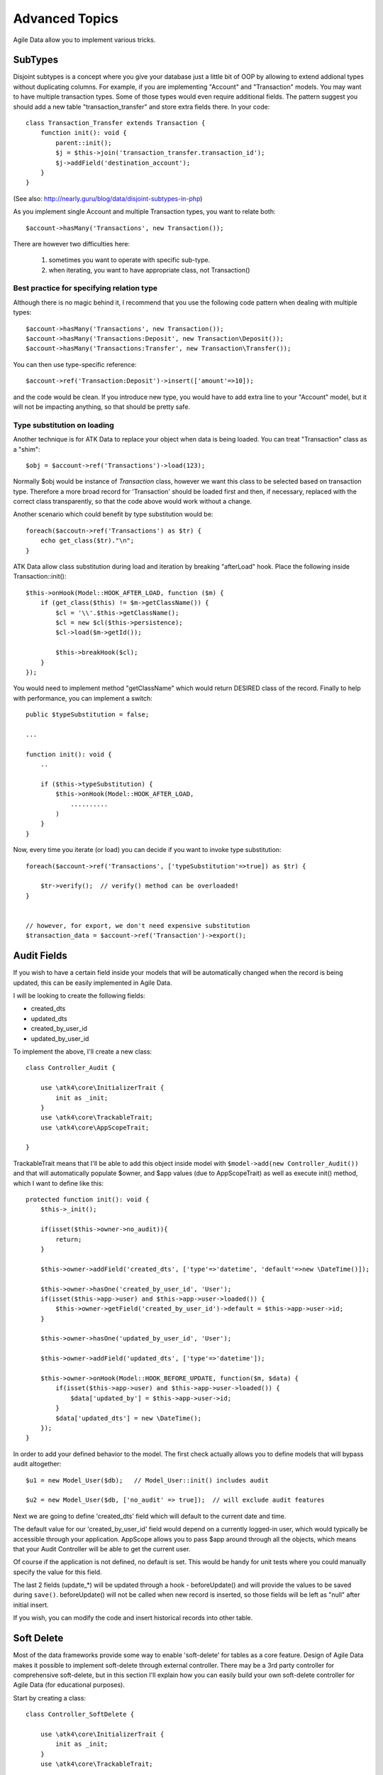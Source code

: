 
===============
Advanced Topics
===============

Agile Data allow you to implement various tricks.


SubTypes
========

Disjoint subtypes is a concept where you give your database just a little bit of
OOP by allowing to extend addional types without duplicating columns. For example,
if you are implementing "Account" and "Transaction" models. You may want to have
multiple transaction types. Some of those types would even require additional
fields. The pattern suggest you should add a new table "transaction_transfer" and
store extra fields there. In your code::

    class Transaction_Transfer extends Transaction {
        function init(): void {
            parent::init();
            $j = $this->join('transaction_transfer.transaction_id');
            $j->addField('destination_account');
        }
    }

(See also: http://nearly.guru/blog/data/disjoint-subtypes-in-php)

As you implement single Account and multiple Transaction types, you want to relate
both::

    $account->hasMany('Transactions', new Transaction());

There are however two difficulties here:

 1. sometimes you want to operate with specific sub-type.
 2. when iterating, you want to have appropriate class, not Transaction()

Best practice for specifying relation type
------------------------------------------

Although there is no magic behind it, I recommend that you use the following
code pattern when dealing with multiple types::

    $account->hasMany('Transactions', new Transaction());
    $account->hasMany('Transactions:Deposit', new Transaction\Deposit());
    $account->hasMany('Transactions:Transfer', new Transaction\Transfer());

You can then use type-specific reference::

    $account->ref('Transaction:Deposit')->insert(['amount'=>10]);

and the code would be clean. If you introduce new type, you would have to add
extra line to your "Account" model, but it will not be impacting anything, so
that should be pretty safe.

Type substitution on loading
----------------------------

Another technique is for ATK Data to replace your object when data is being
loaded. You can treat "Transaction" class as a "shim"::

    $obj = $account->ref('Transactions')->load(123);

Normally $obj would be instance of `Transaction` class, however we want this
class to be selected based on transaction type. Therefore a more broad
record for 'Transaction' should be loaded first and then, if necessary,
replaced with the correct class transparently, so that the code above
would work without a change.

Another scenario which could benefit by type substitution would be::

    foreach($accoutn->ref('Transactions') as $tr) {
        echo get_class($tr)."\n";
    }

ATK Data allow class substitution during load and iteration by breaking "afterLoad"
hook. Place the following inside Transaction::init()::

    $this->onHook(Model::HOOK_AFTER_LOAD, function ($m) {
        if (get_class($this) != $m->getClassName()) {
            $cl = '\\'.$this->getClassName();
            $cl = new $cl($this->persistence);
            $cl->load($m->getId());

            $this->breakHook($cl);
        }
    });

You would need to implement method "getClassName" which would return DESIRED class
of the record. Finally to help with performance, you can implement a switch::

    public $typeSubstitution = false;

    ...

    function init(): void {
        ..

        if ($this->typeSubstitution) {
            $this->onHook(Model::HOOK_AFTER_LOAD,
                ..........
            )
        }
    }

Now, every time you iterate (or load) you can decide if you want to invoke type
substitution::

    foreach($account->ref('Transactions', ['typeSubstitution'=>true]) as $tr) {

        $tr->verify();  // verify() method can be overloaded!
    }


    // however, for export, we don't need expensive substitution
    $transaction_data = $account->ref('Transaction')->export();

Audit Fields
============

If you wish to have a certain field inside your models that will be automatically
changed when the record is being updated, this can be easily implemented in
Agile Data.

I will be looking to create the following fields:

- created_dts
- updated_dts
- created_by_user_id
- updated_by_user_id

To implement the above, I'll create a new class::

    class Controller_Audit {

        use \atk4\core\InitializerTrait {
            init as _init;
        }
        use \atk4\core\TrackableTrait;
        use \atk4\core\AppScopeTrait;

    }

TrackableTrait means that I'll be able to add this object inside model with
``$model->add(new Controller_Audit())`` and that will automatically populate
$owner, and $app values (due to AppScopeTrait) as well as execute init() method,
which I want to define like this::


    protected function init(): void {
        $this->_init();

        if(isset($this->owner->no_audit)){
            return;
        }

        $this->owner->addField('created_dts', ['type'=>'datetime', 'default'=>new \DateTime()]);

        $this->owner->hasOne('created_by_user_id', 'User');
        if(isset($this->app->user) and $this->app->user->loaded()) {
            $this->owner->getField('created_by_user_id')->default = $this->app->user->id;
        }

        $this->owner->hasOne('updated_by_user_id', 'User');

        $this->owner->addField('updated_dts', ['type'=>'datetime']);

        $this->owner->onHook(Model::HOOK_BEFORE_UPDATE, function($m, $data) {
            if(isset($this->app->user) and $this->app->user->loaded()) {
                $data['updated_by'] = $this->app->user->id;
            }
            $data['updated_dts'] = new \DateTime();
        });
    }

In order to add your defined behavior to the model. The first check actually
allows you to define models that will bypass audit altogether::

    $u1 = new Model_User($db);   // Model_User::init() includes audit

    $u2 = new Model_User($db, ['no_audit' => true]);  // will exclude audit features

Next we are going to define 'created_dts' field which will default to the
current date and time.

The default value for our 'created_by_user_id' field would depend on a currently
logged-in user, which would typically be accessible through your application.
AppScope allows you to pass $app around through all the objects, which means
that your Audit Controller will be able to get the current user.

Of course if the application is not defined, no default is set. This would be
handy for unit tests where you could manually specify the value for this field.

The last 2 fields (update_*) will be updated through a hook - beforeUpdate() and
will provide the values to be saved during ``save()``. beforeUpdate() will not
be called when new record is inserted, so those fields will be left as "null"
after initial insert.

If you wish, you can modify the code and insert historical records into other
table.

.. _soft_delete:

Soft Delete
===========

Most of the data frameworks provide some way to enable 'soft-delete' for tables
as a core feature. Design of Agile Data makes it possible to implement soft-delete
through external controller. There may be a 3rd party controller for comprehensive
soft-delete, but in this section I'll explain how you can easily build your own
soft-delete controller for Agile Data (for educational purposes).

Start by creating a class::

    class Controller_SoftDelete {

        use \atk4\core\InitializerTrait {
            init as _init;
        }
        use \atk4\core\TrackableTrait;

        function init(): void {
            $this->_init();

            if(isset($this->owner->no_soft_delete)){
                return;
            }

            $this->owner->addField('is_deleted', ['type'=>'boolean']);

            if (isset($this->owner->deleted_only)) {
                $this->owner->addCondition('is_deleted', true);
                $this->owner->addMethod('restore', \Closure::fromCallable([$this, 'restore']));
            } else {
                $this->owner->addCondition('is_deleted', false);
                $this->owner->addMethod('softDelete', \Closure::fromCallable([$this, 'softDelete']));
            }
        }

        function softDelete($m) {
            if (!$m->loaded()) {
                throw (new \atk4\core\Exception('Model must be loaded before soft-deleting'))->addMoreInfo('model', $m);
            }

            $id = $m->getId();
            if ($m->hook('beforeSoftDelete') === false) {
                return $m;
            }

            $rs = $m->reload_after_save;
            $m->reload_after_save = false;
            $m->save(['is_deleted'=>true])->unload();
            $m->reload_after_save = $rs;

            $m->hook('afterSoftDelete', [$id]);
            return $m;
        }

        function restore($m) {
            if (!$m->loaded()) {
                throw (new \atk4\core\Exception(['Model must be loaded before restoring'))->addMoreInfo('model', $m);
            }

            $id = $m->getId();
            if ($m->hook('beforeRestore') === false) {
                return $m;
            }

            $rs = $m->reload_after_save;
            $m->reload_after_save = false;
            $m->save(['is_deleted'=>false])->unload();
            $m->reload_after_save = $rs;

            $m->hook('afterRestore', [$id]);
            return $m;
        }
    }

This implementation of soft-delete can be turned off by setting model's property
'deleted_only' to true (if you want to recover a record).

When active, a new field will be defined 'is_deleted' and a new dynamic method
will be added into a model, allowing you to do this::

    $m = new Model_Invoice($db);
    $m->load(10);
    $m->softDelete();

The method body is actually defined in our controller. Notice that we have
defined 2 hooks - beforeSoftDelete and afterSoftDelete that work similarly to
beforeDelete and afterDelete.

beforeSoftDelete will allow you to "break" it in certain cases to bypass the
rest of method, again, this is to maintain consistency with the rest of before*
hooks in Agile Data.

Hooks are called through the model, so your call-back will automatically receive
first argument $m, and afterSoftDelete will pass second argument - $id of deleted
record.

I am then setting reload_after_save value to false, because after I set
'is_deleted' to false, $m will no longer be able to load the record - it will
fall outside of the DataSet. (We might implement a better method for saving
records outside of DataSet in the future).

After softDelete active record is unloaded, mimicking behavior of delete().

It's also possible for you to easily look at deleted records and even restore
them::

    $m = new Model_Invoice($db, ['deleted_only'=>true]);
    $m->load(10);
    $m->restore();

Note that you can call $m->delete() still on any record to permanently delete it.

Soft Delete that overrides default delete()
-------------------------------------------

In case you want $m->delete() to perform soft-delete for you - this can also be
achieved through a pretty simple controller. In fact I'm reusing the one from
before and just slightly modifying it::

    class Controller_SoftDelete {

        use \atk4\core\InitializerTrait {
            init as _init;
        }
        use \atk4\core\TrackableTrait;

        function init(): void {
            $this->_init();

            if(isset($this->owner->no_soft_delete)){
                return;
            }

            $this->owner->addField('is_deleted', ['type'=>'boolean']);

            if (isset($this->owner->deleted_only)) {
                $this->owner->addCondition('is_deleted', true);
                $this->owner->addMethod('restore', \Closure::fromCallable([$this, 'restore']));
            } else {
                $this->owner->addCondition('is_deleted', false);
                $this->owner->onHook(Model::HOOK_BEFORE_DELETE, \Closure::fromCallable([$this, 'softDelete']), null, 100);
            }
        }

        function softDelete($m) {
            if (!$m->loaded()) {
                throw (new \atk4\core\Exception('Model must be loaded before soft-deleting'))->addMoreInfo('model', $m);
            }

            $id = $m->getId();

            $rs = $m->reload_after_save;
            $m->reload_after_save = false;
            $m->save(['is_deleted'=>true])->unload();
            $m->reload_after_save = $rs;

            $m->hook(Model::HOOK_AFTER_DELETE, [$id]);

            $m->breakHook(false); // this will cancel original delete()
        }

        function restore($m) {
            if (!$m->loaded()) {
                throw (new \atk4\core\Exception('Model must be loaded before restoring'))->addMoreInfo('model', $m);
            }

            $id = $m->getId();
            if ($m->hook('beforeRestore') === false) {
                return $m;
            }

            $rs = $m->reload_after_save;
            $m->reload_after_save = false;
            $m->save(['is_deleted'=>false])->unload();
            $m->reload_after_save = $rs;

            $m->hook('afterRestore', [$id]);
            return $m;
        }
    }

Implementation of this controller is similar to the one above, however instead
of creating softDelete() it overrides the delete() method through a hook.
It will still call 'afterDelete' to mimic the behavior of regular delete() after
the record is marked as deleted and unloaded.

You can still access the deleted records::

    $m = new Model_Invoice($db, ['deleted_only'=>true]);
    $m->load(10);
    $m->restore();

Calling delete() on the model with 'deleted_only' property will delete it
permanently.

Creating Unique Field
=====================

Database can has UNIQUE constraint, but this does work if you use DataSet.
For instance, you may be only able to create one 'Category' with name 'Book',
but what if there is a soft-deleted record with same name or record that belongs
to another user?

With Agile Data you can create controller that will ensure that certain fields
inside your model are unique::

    class Controller_UniqueFields {
        use \atk4\core\InitializerTrait {
            init as _init;
        }
        use \atk4\core\TrackableTrait;

        protected $fields = null;

        function init(): void {
            $this->_init();

            // by default make 'name' unique
            if (!$this->fields) {
                $this->fields = [$this->owner->title_field];
            }

            $this->owner->onHook(Model::HOOK_BEFORE_SAVE, \Closure::fromCallable([$this, 'beforeSave']));
        }

        function beforeSave($m)
        {
            foreach ($this->fields as $field) {
                if ($m->dirty[$field]) {
                    $mm = clone $m;
                    $mm->addCondition($mm->id_field != $this->id);
                    $mm->tryLoadBy($field, $m->get($field));

                    if ($mm->loaded()) {
                        throw (new \atk4\core\Exception('Duplicate record exists'))
                            ->addMoreInfo('field', $field)
                            ->addMoreInfo('value', $m->get($field));
                    }
                }
            }
        }
    }

As expected - when you add a new model the new values are checked against
existing records. You can also slightly modify the logic to make addCondition
additive if you are verifying for the combination of matched fields.

Using WITH cursors
==================

Many SQL database engines support defining WITH cursors to use in select, update
and even delete statements.

.. php:method:: addWith(Model $model, string $alias, array $fields, bool $recursive = false)

    Agile toolkit data models also support these cursors. Usage is like this::

    $invoices = new Invoice();

    $contacts = new Contact();
    $contacts->addWith($invoices, 'inv', ['contact_id'=>'cid', 'ref_no', 'total_net'=>'invoiced'], false);
    $contacts->join('inv.cid');

.. code-block:: sql

    with
        `inv` (`cid`, `ref_no`, `total_net`) as (select `contact_id`, `ref_no`, `total_net` from `invoice`)
    select
        *
    from `contact`
        join `inv` on `inv`.`cid`=`contact`.`id`

.. note:: Supported starting from MySQL 8.x. MariaDB supported it earlier.

Creating Many to Many relationship
==================================

Depending on the use-case many-to-many relationships can be implemented
differently in Agile Data. I will be focusing on the practical approach.
My system has "Invoice" and "Payment" document and I'd like to introduce
"invoice_payment" that can link both entities together with fields
('invoice_id', 'payment_id', and 'amount_closed').
Here is what I need to do:

1. Create Intermediate Entity - InvoicePayment
----------------------------------------------

Create new Model::

    class Model_InvoicePayment extends \atk4\data\Model {
        public $table='invoice_payment';
        function init(): void
        {
            parent::init();
            $this->hasOne('invoice_id', 'Model_Invoice');
            $this->hasOne('payment_id', 'Model_Payment');
            $this->addField('amount_closed');
        }
    }

2. Update Invoice and Payment model
-----------------------------------

Next we need to define reference. Inside Model_Invoice add::

    $this->hasMany('InvoicePayment');

    $this->hasMany('Payment', [function($m) {
        $p = new Model_Payment($m->persistence);
        $j = $p->join('invoice_payment.payment_id');
        $j->addField('amount_closed');
        $j->hasOne('invoice_id', 'Model_Invoice');
    }, 'their_field'=>'invoice_id']);

    $this->onHook(Model::HOOK_BEFORE_DELETE, function($m){
        $m->ref('InvoicePayment')->action('delete')->execute();

        // If you have important per-row hooks in InvoicePayment
        // $payment = $m->ref('InvoicePayment'); $payment->each(function () use ($payment) { $payment->delete(); });
    });

You'll have to do a similar change inside Payment model. The code for '$j->'
have to be duplicated until we implement method Join->importModel().


3. How to use
-------------

Here are some use-cases. First lets add payment to existing invoice. Obviously
we cannot close amount that is bigger than invoice's total::

    $i->ref('Payment')->insert([
        'amount'=>$paid,
        'amount_closed'=> min($paid, $i->get('total')),
        'payment_code'=>'XYZ'
    ]);

Having some calculated fields for the invoice is handy. I'm adding `total_payments`
that shows how much amount is closed and `amount_due`::

    // define field to see closed amount on invoice
    $this->hasMany('InvoicePayment')
        ->addField('total_payments', ['aggregate'=>'sum', 'field'=>'amount_closed']);
    $this->addExpression('amount_due', '[total]-coalesce([total_payments],0)');

Note that I'm using coalesce because without InvoicePayments the aggregate sum
will return NULL. Finally let's build allocation method, that allocates new
payment towards a most suitable invoice::


    // Add to Model_Payment
    function autoAllocate()
    {
        $client = $this->ref['client_id'];
        $invoices = $client->ref('Invoice');

        // we are only interested in unpaid invoices
        $invoices->addCondition('amount_due', '>', 0);

        // Prioritize older invoices
        $invoices->setOrder('date');

        while($this->get('amount_due') > 0) {

            // See if any invoices match by 'reference';
            $invoices->tryLoadBy('reference', $this->get('reference'));

            if (!$invoices->loaded()) {

                // otherwise load any unpaid invoice
                $invoices->tryLoadAny();

                if(!$invoices->loaded()) {

                    // couldn't load any invoice.
                    return;
                }
            }

            // How much we can allocate to this invoice
            $alloc = min($this->get('amount_due'), $invoices->get('amount_due'))
            $this->ref('InvoicePayment')->insert(['amount_closed'=>$alloc, 'invoice_id'=>$invoices->id]);

            // Reload ourselves to refresh amount_due
            $this->reload();
        }
    }

The method here will prioritize oldest invoices unless it finds the one that
has a matching reference. Additionally it will allocate your payment towards
multiple invoices. Finally if invoice is partially paid it will only allocate
what is due.



Creating Related Entity Lookup
==============================

Sometimes when you add a record inside your model you want to specify some
related records not through ID but through other means. For instance, when
adding invoice, I want to make it possible to specify 'Category' through the
name, not only category_id. First, let me illustrate how can I do that with
category_id::

    class Model_Invoice extends \atk4\data\Model {
        function init(): void {

            parent::init();

            ...

            $this->hasOne('category_id', 'Model_Category');

            ...
        }
    }

    $m = new Model_Invoice($db);
    $m->insert(['total'=>20, 'client_id'=>402, 'category_id'=>6]);

So in situations when client_id and category_id is not known (such as import or
API call) this approach will require us to perform 2 extra queries::

    $m = new Model_Invoice($db);
    $m->insert([
        'total'=>20,
        'client_id'=>$m->ref('client_id')->loadBy('code', $client_code)->id,
        'category_id'=>$m->ref('category_id')->loadBy('name', $category)->id,
    ]);

The ideal way would be to create some "non-persistable" fields that can be used
to make things easier::

    $m = new Model_Invoice($db);
    $m->insert([
        'total'=>20,
        'client_code'=>$client_code,
        'category'=>$category
    ]);

Here is how to add them. First you need to create fields::

    $this->addField('client_code', ['never_persist'=>true]);
    $this->addField('client_name', ['never_persist'=>true]);
    $this->addField('category', ['never_persist'=>true]);

I have declared those fields with never_persist so they will never be used by
persistence layer to load or save anything. Next I need a beforeSave handler::

    $this->onHook(Model::HOOK_BEFORE_SAVE, function($m) {
        if($m->_isset($m['client_code') && !$m->_isset($m['client_id')) {
            $cl = $this->refModel('client_id');
            $cl->addCondition('code',$m->get('client_code'));
            $m->set('client_id', $cl->action('field',['id']));
        }

        if($m->_isset('client_name') && !$m->_isset('client_id')) {
            $cl = $this->refModel('client_id');
            $cl->addCondition('name', 'like', $m->get('client_name'));
            $m->set('client_id', $cl->action('field',['id']));
        }

        if($m->_isset('category') && !$m->_isset('category_id')) {
            $c = $this->refModel('category_id');
            $c->addCondition($c->title_field, 'like', $m->get('category'));
            $m->set('category_id', $c->action('field',['id']));
        }
    });

Note that isset() here will be true for modified fields only and behaves
differently from PHP's default behavior. See documentation for Model::isset

This technique allows you to hide the complexity of the lookups and also embed
the necessary queries inside your "insert" query.

Fallback to default value
-------------------------

You might wonder, with the lookup like that, how the default values will work?
What if the user-specified entry is not found? Lets look at the code::

    if($m->_isset('category') && !$m->_isset('category_id')) {
        $c = $this->refModel('category_id');
        $c->addCondition($c->title_field, 'like', $m->get('category'));
        $m->set('category_id', $c->action('field',['id']));
    }

So if category with a name is not found, then sub-query will return "NULL".
If you wish to use a different value instead, you can create an expression::

    if($m->_isset('category') && !$m->_isset('category_id')) {
        $c = $this->refModel('category_id');
        $c->addCondition($c->title_field, 'like', $m->get('category'));
        $m->set('category_id', $this->expr('coalesce([],[])',[
            $c->action('field',['id']),
            $m->getField('category_id')->default
        ]));
    }

The beautiful thing about this approach is that default can also be defined
as a lookup query::

    $this->hasOne('category_id','Model_Category');
    $this->getField('category_id')->default =
        $this->refModel('category_id')->addCondition('name','Other')
            ->action('field',['id']);


Inserting Hierarchical Data
===========================

In this example I'll be building API that allows me to insert multi-model
information. Here is usage example::

    $invoice->insert([
        'client'=>'Joe Smith',
        'payment'=>[
            'amount'=>15,
            'ref'=>'half upfront',
        ],
        'lines'=>[
            ['descr'=>'Book','qty'=>3, 'price'=>5]
            ['descr'=>'Pencil','qty'=>1, 'price'=>10]
            ['descr'=>'Eraser','qty'=>2, 'price'=>2.5]
        ],
    ]);

Not only 'insert' but 'set' and 'save' should be able to use those fields for
'payment' and 'lines', so we need to first define those as 'never_persist'.
If you curious about client lookup by-name, I have explained it in the previous
section. Add this into your Invoice Model::

    $this->addField('payment',['never_persist'=>true]);
    $this->addField('lines',['never_persist'=>true]);

Next both payment and lines need to be added after invoice is actually created,
so::

    $this->onHook(Model::HOOK_AFTER_SAVE, function($m, $is_update){
        if($m->_isset('payment')) {
            $m->ref('Payment')->insert($m->get('payment'));
        }

        if($m->_isset('lines')) {
            $m->ref('Line')->import($m->get('lines'));
        }
    });

You should never call save() inside afterSave hook, but if you wish to do some
further manipulation, you can reload a clone::

    $mm = clone $m;
    $mm->reload();
    if ($mm->get('amount_due') == 0) {
        $mm->save(['status'=>'paid']);
    }

Related Record Conditioning
===========================

Sometimes you wish to extend one Model into another but related field type
can also change. For example let's say we have Model_Invoice that extends
Model_Document and we also have Model_Client that extends Model_Contact.

In theory Document's 'contact_id' can be any Contact, however when you create
'Model_Invoice' you wish that 'contact_id' allow only Clients. First, lets
define Model_Document::

    $this->hasOne('client_id', 'Model_Contact');

One option here is to move 'Model_Contact' into model property, which will be
different for the extended class::

    $this->hasOne('client_id', $this->client_class);

Alternatively you can replace model in the init() method of Model_Invoice::

    $this->getRef('client_id')->model = 'Model_Client';

You can also use array here if you wish to pass additional information into
related model::

    $this->getRef('client_id')->model = ['Model_Client', 'no_audit'=>true];

Combined with our "Audit" handler above, this should allow you to relate
with deleted clients.

The final use case is when some value inside the existing model should be
passed into the related model. Let's say we have 'Model_Invoice' and we want to
add 'payment_invoice_id' that points to 'Model_Payment'. However we want this
field only to offer payments made by the same client. Inside Model_Invoice add::

    $this->hasOne('client_id', 'Client');

    $this->hasOne('payment_invoice_id', function($m){
        return $m->ref('client_id')->ref('Payment');
    });

    /// how to use

    $m = new Model_Invoice($db);
    $m->set('client_id', 123);

    $m->set('payment_invoice_id', $m->ref('payment_invoice_id')->tryLoadAny()->id);

In this case the payment_invoice_id will be set to ID of any payment by client
123. There also may be some better uses::

    $cl->ref('Invoice')->each(function($m) {

        $m->set('payment_invoice_id', $m->ref('payment_invoice_id')->tryLoadAny()->id);
        $m->save();

    });

Narrowing Down Existing References
==================================

Agile Data allow you to define multiple references between same entities, but
sometimes that can be quite useful. Consider adding this inside your Model_Contact::

    $this->hasMany('Invoice', 'Model_Invoice');
    $this->hasMany('OverdueInvoice', function($m){
        return $m->ref('Invoice')->addCondition('due','<',date('Y-m-d'))
    });

This way if you extend your class into 'Model_Client' and modify the 'Invoice'
reference to use different model::

    $this->getRef('Invoice')->model = 'Model_Invoice_Sale';

The 'OverdueInvoice' reference will be also properly adjusted.

